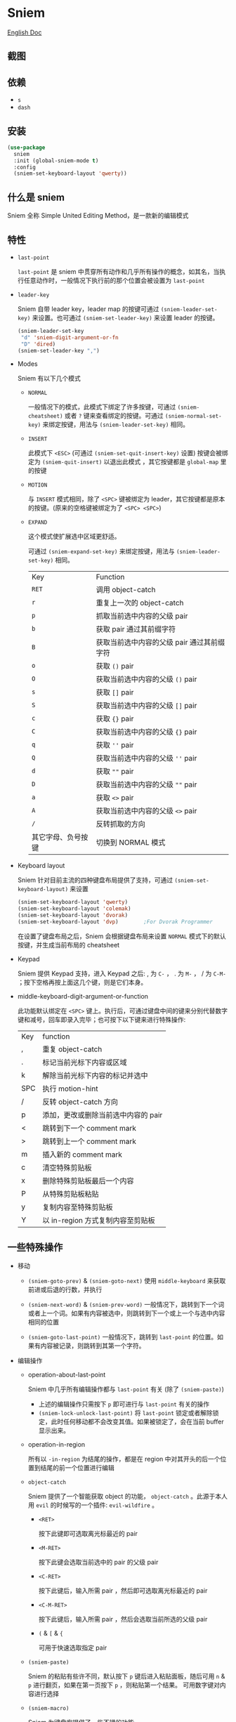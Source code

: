 * Sniem
  [[file:README.org][English Doc]]
** 截图
   [[file:screenshot.png]]
** 依赖
   - ~s~
   - ~dash~
** 安装
   #+begin_src emacs-lisp
     (use-package
       sniem
       :init (global-sniem-mode t)
       :config
       (sniem-set-keyboard-layout 'qwerty))
   #+end_src
** 什么是 sniem
   Sniem 全称 Simple United Editing Method，是一款新的编辑模式
** 特性
   - ~last-point~

     ~last-point~ 是 sniem 中贯穿所有动作和几乎所有操作的概念，如其名，当执行任意动作时，一般情况下执行前的那个位置会被设置为 ~last-point~
     
   - ~leader-key~

     Sniem 自带 leader key，leader map 的按键可通过 ~(sniem-leader-set-key)~ 来设置。也可通过 ~(sniem-set-leader-key)~ 来设置 leader 的按键。
     #+begin_src emacs-lisp
       (sniem-leader-set-key
        "d" 'sniem-digit-argument-or-fn
        "D" 'dired)
       (sniem-set-leader-key ",")
     #+end_src

   - Modes

     Sniem 有以下几个模式
     - ~NORMAL~

       一般情况下的模式，此模式下绑定了许多按键，可通过 ~(sniem-cheatsheet)~ 或者 ~?~ 键来查看绑定的按键。可通过 ~(sniem-normal-set-key)~ 来绑定按键，用法与 ~(sniem-leader-set-key)~ 相同。
       
     - ~INSERT~

       此模式下 ~<ESC>~ (可通过 ~(sniem-set-quit-insert-key)~ 设置) 按键会被绑定为 ~(sniem-quit-insert)~ 以退出此模式 ，其它按键都是 ~global-map~ 里的按键
       
     - ~MOTION~

       与 ~INSERT~ 模式相同，除了 ~<SPC>~ 键被绑定为 leader，其它按键都是原本的按键。(原来的空格键被绑定为了 ~<SPC> <SPC>~)

     - ~EXPAND~

       这个模式使扩展选中区域更舒适。
       
       可通过 ~(sniem-expand-set-key)~ 来绑定按键，用法与 ~(sniem-leader-set-key)~ 相同。
       
       | Key                | Function                                   |
       | ~RET~              | 调用 object-catch                          |
       | ~r~                | 重复上一次的 object-catch                  |
       | ~p~                | 抓取当前选中内容的父级 pair                |
       | ~b~                | 获取 pair 通过其前缀字符                   |
       | ~B~                | 获取当前选中内容的父级 pair 通过其前缀字符 |
       | ~o~                | 获取 ~()~ pair                             |
       | ~O~                | 获取当前选中内容的父级 ~()~ pair           |
       | ~s~                | 获取 ~[]~ pair                             |
       | ~S~                | 获取当前选中内容的父级 ~[]~ pair           |
       | ~c~                | 获取 ~{}~ pair                             |
       | ~C~                | 获取当前选中内容的父级 ~{}~ pair           |
       | ~q~                | 获取 ~''~ pair                             |
       | ~Q~                | 获取当前选中内容的父级 ~''~ pair           |
       | ~d~                | 获取 ~""~ pair                             |
       | ~D~                | 获取当前选中内容的父级 ~""~ pair           |
       | ~a~                | 获取 ~<>~ pair                             |
       | ~A~                | 获取当前选中内容的父级 ~<>~ pair           |
       | ~/~                | 反转抓取的方向                             |
       | 其它字母、负号按键 | 切换到 NORMAL 模式                         |

   - Keyboard layout

     Sniem 针对目前主流的四种键盘布局提供了支持，可通过 ~(sniem-set-keyboard-layout)~ 来设置
     #+begin_src emacs-lisp
       (sniem-set-keyboard-layout 'qwerty)
       (sniem-set-keyboard-layout 'colemak)
       (sniem-set-keyboard-layout 'dvorak)
       (sniem-set-keyboard-layout 'dvp)        ;For Dvorak Programmer
     #+end_src
     在设置了键盘布局之后，Sniem 会根据键盘布局来设置 ~NORMAL~ 模式下的默认按键，并生成当前布局的 cheatsheet

   - Keypad

     Sniem 提供 Keypad 支持，进入 Keypad 之后: , 为 ~C-~ ， . 为 ~M-~ ， / 为 ~C-M-~ ；按下空格再按上面这几个键，则是它们本身。

   - middle-keyboard-digit-argument-or-function

     此功能默认绑定在 ~<SPC>~ 键上。执行后，可通过键盘中间的键来分别代替数字键和减号，回车即录入完毕；也可按下以下键来进行特殊操作:
     | Key | function                            |
     | ,   | 重复 object-catch                   |
     | .   | 标记当前光标下内容或区域            |
     | k   | 解除当前光标下内容的标记并选中      |
     | SPC | 执行 motion-hint                    |
     | /   | 反转 object-catch 方向              |
     | p   | 添加，更改或删除当前选中内容的 pair |
     | <   | 跳转到下一个 comment mark           |
     | >   | 跳转到上一个 comment mark           |
     | m   | 插入新的 comment mark               |
     | c   | 清空特殊剪贴板                      |
     | x   | 删除特殊剪贴板最后一个内容          |
     | P   | 从特殊剪贴板粘贴                    |
     | y   | 复制内容至特殊剪贴板                |
     | Y   | 以 in-region 方式复制内容至剪贴板   |
** 一些特殊操作

   - 移动

     - ~(sniem-goto-prev)~ & ~(sniem-goto-next)~
       使用 ~middle-keyboard~ 来获取前进或后退的行数，并执行
       
     - ~(sniem-next-word)~ & ~(sniem-prev-word)~
       一般情况下，跳转到下一个词或者上一个词。如果有内容被选中，则跳转到下一个或上一个与选中内容相同的位置

     - ~(sniem-goto-last-point)~
       一般情况下，跳转到 ~last-point~ 的位置。如果有内容被记录，则跳转到其第一个字符。

   - 编辑操作

     - operation-about-last-point

       Sniem 中几乎所有编辑操作都与 ~last-point~ 有关 (除了 ~(sniem-paste)~)
       - 上述的编辑操作只需按下 ~p~ 即可进行与 ~last-point~ 有关的操作
       - ~(sniem-lock-unlock-last-point)~
         将 ~last-point~ 锁定或者解除锁定，此时任何移动都不会改变其值。如果被锁定了，会在当前 buffer 显示出来。

     - operation-in-region

       所有以 ~-in-region~ 为结尾的操作，都是在 region 中对其开头的后一个位置到结尾的前一个位置进行编辑

     - ~object-catch~

       Sniem 提供了一个智能获取 object 的功能， ~object-catch~ 。此源于本人用 ~evil~ 的时候写的一个插件: ~evil-wildfire~ 。
       - ~<RET>~

         按下此键即可选取离光标最近的 pair

       - ~<M-RET>~

         按下此键会选取当前选中的 pair 的父级 pair

       - ~<C-RET>~

         按下此键后，输入所需 pair ，然后即可选取离光标最近的 pair

       - ~<C-M-RET>~

         按下此键后，输入所需 pair ，然后会选取当前所选的父级 pair

       - ~(~ & ~[~ & ~{~

         可用于快速选取指定 pair

     - ~(sniem-paste)~

       Sniem 的粘贴有些许不同，默认按下 ~p~ 键后进入粘贴面板，随后可用 ~n~ & ~p~ 进行翻页，如果在第一页按下 ~p~ ，则粘贴第一个结果。
       可用数字键对内容进行选择

     - ~(sniem-macro)~

       Sniem 为键盘宏提供了一些不错的功能。
       - 基本功能

         ~q~ 录制， ~e~ 执行， ~n~ 为最后一个宏命名， ~l~ 锁定或者解除锁定宏， ~.~ 强制锁定宏， ~c~ 调用宏。

       - 进阶功能

         - 在选中多行的情况下录制，在录制完之后会对所选的每一行执行一遍
         - 在选中同行的内容后录制，在录制完之后会记录下内容，此时执行 ~(sniem-next-word)~ 或者 ~(sniem-prev-word)~ 即跳转到此内容，按下 ~C-g~ 可取消内容锁定
           
     - sniem-mark-jump

       sniem-mark-jump 提供了两个 motions，即 ~(sniem-mark-jump-next)~ & ~(sniem-mark-jump-prev)~ 。
       一般情况下，执行它们会跳转到上一个或者下一个 comment mark。但如果你使用了 ~digit-argument~ ，它们将跳转到上一个或下一个指定类型的 comment mark，此类型是以你所使用的 ~digit-argument~ 为索引向类型列表里获取到的结果。
** 自定义
   - ~sniem-center-message~ & ~sniem-mark-message~ & ~sniem-delete-message~ & ~sniem-change-message~ & ~sniem-yank-message~ & ~sniem-macro-message~

     这些变量是其操作的帮助信息。如果你不想要它们，可以执行一下语句:
     #+begin_src emacs-lisp
       (setq sniem-center-message nil
             sniem-mark-message nil
             sniem-delete-message nil
             sniem-change-message nil
             sniem-yank-message nil
             sniem-macro-message nil)
     #+end_src

   - ~sniem-xxx-mode-cursor~

     ~xxx~ 可以是: ~normal~, ~insert~, ~motion~

   - ~sniem-motion-hint-sit-time~

     这是动作提示的显示时间，默认为 ~1~

   - 模式提示
     
     如果你使用 [[https://github.com/manateelazycat/awesome-tray][awesome-tray]], sniem 将自动把 ~(sniem-state)~ 添加到指定列表，供你使用。
     或者，你可以根据你的 modeline 来设置模式提醒。

     如果你使用的是默认的 modeline, 你可以尝试以下方案:
     #+begin_src emacs-lisp
       (setq-default mode-line-format (append '((:eval (sniem-state))) mode-line-format))
       (force-mode-line-update)
     #+end_src

   - sniem-mark-jump

     - ~sniem-mark-jump-author-name~

       这是 comment mark 中的人名。

     - ~sniem-mark-jump-author-name-enable~

       这是当前人名的启用状态。
